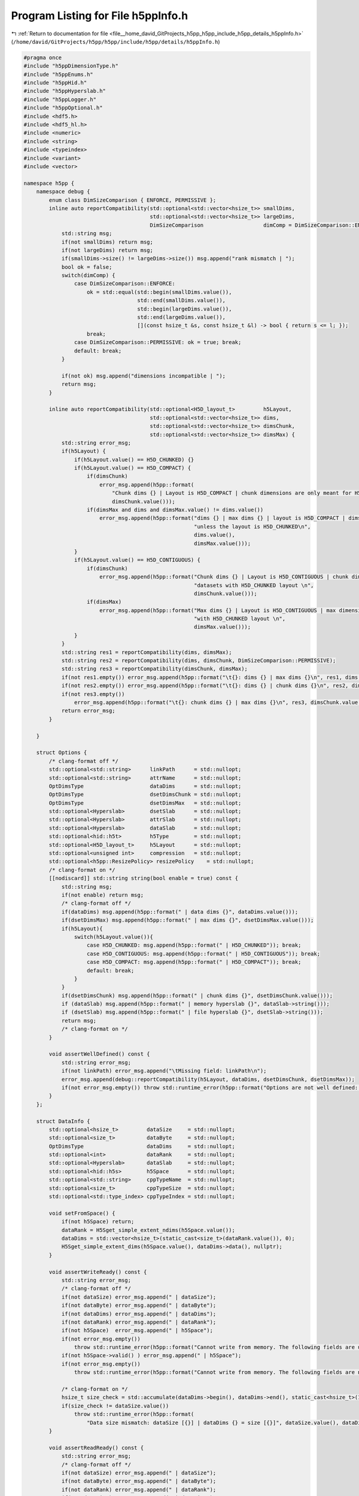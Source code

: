 
.. _program_listing_file__home_david_GitProjects_h5pp_h5pp_include_h5pp_details_h5ppInfo.h:

Program Listing for File h5ppInfo.h
===================================

|exhale_lsh| :ref:`Return to documentation for file <file__home_david_GitProjects_h5pp_h5pp_include_h5pp_details_h5ppInfo.h>` (``/home/david/GitProjects/h5pp/h5pp/include/h5pp/details/h5ppInfo.h``)

.. |exhale_lsh| unicode:: U+021B0 .. UPWARDS ARROW WITH TIP LEFTWARDS

.. code-block:: cpp

   #pragma once
   #include "h5ppDimensionType.h"
   #include "h5ppEnums.h"
   #include "h5ppHid.h"
   #include "h5ppHyperslab.h"
   #include "h5ppLogger.h"
   #include "h5ppOptional.h"
   #include <hdf5.h>
   #include <hdf5_hl.h>
   #include <numeric>
   #include <string>
   #include <typeindex>
   #include <variant>
   #include <vector>
   
   namespace h5pp {
       namespace debug {
           enum class DimSizeComparison { ENFORCE, PERMISSIVE };
           inline auto reportCompatibility(std::optional<std::vector<hsize_t>> smallDims,
                                           std::optional<std::vector<hsize_t>> largeDims,
                                           DimSizeComparison                   dimComp = DimSizeComparison::ENFORCE) {
               std::string msg;
               if(not smallDims) return msg;
               if(not largeDims) return msg;
               if(smallDims->size() != largeDims->size()) msg.append("rank mismatch | ");
               bool ok = false;
               switch(dimComp) {
                   case DimSizeComparison::ENFORCE:
                       ok = std::equal(std::begin(smallDims.value()),
                                       std::end(smallDims.value()),
                                       std::begin(largeDims.value()),
                                       std::end(largeDims.value()),
                                       [](const hsize_t &s, const hsize_t &l) -> bool { return s <= l; });
                       break;
                   case DimSizeComparison::PERMISSIVE: ok = true; break;
                   default: break;
               }
   
               if(not ok) msg.append("dimensions incompatible | ");
               return msg;
           }
   
           inline auto reportCompatibility(std::optional<H5D_layout_t>         h5Layout,
                                           std::optional<std::vector<hsize_t>> dims,
                                           std::optional<std::vector<hsize_t>> dimsChunk,
                                           std::optional<std::vector<hsize_t>> dimsMax) {
               std::string error_msg;
               if(h5Layout) {
                   if(h5Layout.value() == H5D_CHUNKED) {}
                   if(h5Layout.value() == H5D_COMPACT) {
                       if(dimsChunk)
                           error_msg.append(h5pp::format(
                               "Chunk dims {} | Layout is H5D_COMPACT | chunk dimensions are only meant for H5D_CHUNKED layouts\n",
                               dimsChunk.value()));
                       if(dimsMax and dims and dimsMax.value() != dims.value())
                           error_msg.append(h5pp::format("dims {} | max dims {} | layout is H5D_COMPACT | dims and max dims must be equal "
                                                         "unless the layout is H5D_CHUNKED\n",
                                                         dims.value(),
                                                         dimsMax.value()));
                   }
                   if(h5Layout.value() == H5D_CONTIGUOUS) {
                       if(dimsChunk)
                           error_msg.append(h5pp::format("Chunk dims {} | Layout is H5D_CONTIGUOUS | chunk dimensions are only meant for "
                                                         "datasets with H5D_CHUNKED layout \n",
                                                         dimsChunk.value()));
                       if(dimsMax)
                           error_msg.append(h5pp::format("Max dims {} | Layout is H5D_CONTIGUOUS | max dimensions are only meant for datasets "
                                                         "with H5D_CHUNKED layout \n",
                                                         dimsMax.value()));
                   }
               }
               std::string res1 = reportCompatibility(dims, dimsMax);
               std::string res2 = reportCompatibility(dims, dimsChunk, DimSizeComparison::PERMISSIVE);
               std::string res3 = reportCompatibility(dimsChunk, dimsMax);
               if(not res1.empty()) error_msg.append(h5pp::format("\t{}: dims {} | max dims {}\n", res1, dims.value(), dimsMax.value()));
               if(not res2.empty()) error_msg.append(h5pp::format("\t{}: dims {} | chunk dims {}\n", res2, dims.value(), dimsChunk.value()));
               if(not res3.empty())
                   error_msg.append(h5pp::format("\t{}: chunk dims {} | max dims {}\n", res3, dimsChunk.value(), dimsMax.value()));
               return error_msg;
           }
   
       }
   
       struct Options {
           /* clang-format off */
           std::optional<std::string>      linkPath      = std::nullopt; 
           std::optional<std::string>      attrName      = std::nullopt; 
           OptDimsType                     dataDims      = std::nullopt; 
           OptDimsType                     dsetDimsChunk = std::nullopt; 
           OptDimsType                     dsetDimsMax   = std::nullopt; 
           std::optional<Hyperslab>        dsetSlab      = std::nullopt; 
           std::optional<Hyperslab>        attrSlab      = std::nullopt; 
           std::optional<Hyperslab>        dataSlab      = std::nullopt; 
           std::optional<hid::h5t>         h5Type        = std::nullopt; 
           std::optional<H5D_layout_t>     h5Layout      = std::nullopt; 
           std::optional<unsigned int>     compression   = std::nullopt; 
           std::optional<h5pp::ResizePolicy> resizePolicy    = std::nullopt; 
           /* clang-format on */
           [[nodiscard]] std::string string(bool enable = true) const {
               std::string msg;
               if(not enable) return msg;
               /* clang-format off */
               if(dataDims) msg.append(h5pp::format(" | data dims {}", dataDims.value()));
               if(dsetDimsMax) msg.append(h5pp::format(" | max dims {}", dsetDimsMax.value()));
               if(h5Layout){
                   switch(h5Layout.value()){
                       case H5D_CHUNKED: msg.append(h5pp::format(" | H5D_CHUNKED")); break;
                       case H5D_CONTIGUOUS: msg.append(h5pp::format(" | H5D_CONTIGUOUS")); break;
                       case H5D_COMPACT: msg.append(h5pp::format(" | H5D_COMPACT")); break;
                       default: break;
                   }
               }
               if(dsetDimsChunk) msg.append(h5pp::format(" | chunk dims {}", dsetDimsChunk.value()));
               if (dataSlab) msg.append(h5pp::format(" | memory hyperslab {}", dataSlab->string()));
               if (dsetSlab) msg.append(h5pp::format(" | file hyperslab {}", dsetSlab->string()));
               return msg;
               /* clang-format on */
           }
   
           void assertWellDefined() const {
               std::string error_msg;
               if(not linkPath) error_msg.append("\tMissing field: linkPath\n");
               error_msg.append(debug::reportCompatibility(h5Layout, dataDims, dsetDimsChunk, dsetDimsMax));
               if(not error_msg.empty()) throw std::runtime_error(h5pp::format("Options are not well defined: \n{}", error_msg));
           }
       };
   
       struct DataInfo {
           std::optional<hsize_t>         dataSize     = std::nullopt;
           std::optional<size_t>          dataByte     = std::nullopt;
           OptDimsType                    dataDims     = std::nullopt;
           std::optional<int>             dataRank     = std::nullopt;
           std::optional<Hyperslab>       dataSlab     = std::nullopt;
           std::optional<hid::h5s>        h5Space      = std::nullopt;
           std::optional<std::string>     cppTypeName  = std::nullopt;
           std::optional<size_t>          cppTypeSize  = std::nullopt;
           std::optional<std::type_index> cppTypeIndex = std::nullopt;
   
           void setFromSpace() {
               if(not h5Space) return;
               dataRank = H5Sget_simple_extent_ndims(h5Space.value());
               dataDims = std::vector<hsize_t>(static_cast<size_t>(dataRank.value()), 0);
               H5Sget_simple_extent_dims(h5Space.value(), dataDims->data(), nullptr);
           }
   
           void assertWriteReady() const {
               std::string error_msg;
               /* clang-format off */
               if(not dataSize) error_msg.append(" | dataSize");
               if(not dataByte) error_msg.append(" | dataByte");
               if(not dataDims) error_msg.append(" | dataDims");
               if(not dataRank) error_msg.append(" | dataRank");
               if(not h5Space)  error_msg.append(" | h5Space");
               if(not error_msg.empty())
                   throw std::runtime_error(h5pp::format("Cannot write from memory. The following fields are undefined:\n{}", error_msg));
               if(not h5Space->valid() ) error_msg.append(" | h5Space");
               if(not error_msg.empty())
                   throw std::runtime_error(h5pp::format("Cannot write from memory. The following fields are not valid:\n{}", error_msg));
   
               /* clang-format on */
               hsize_t size_check = std::accumulate(dataDims->begin(), dataDims->end(), static_cast<hsize_t>(1), std::multiplies<>());
               if(size_check != dataSize.value())
                   throw std::runtime_error(h5pp::format(
                       "Data size mismatch: dataSize [{}] | dataDims {} = size [{}]", dataSize.value(), dataDims.value(), size_check));
           }
   
           void assertReadReady() const {
               std::string error_msg;
               /* clang-format off */
               if(not dataSize) error_msg.append(" | dataSize");
               if(not dataByte) error_msg.append(" | dataByte");
               if(not dataRank) error_msg.append(" | dataRank");
               if(not dataDims) error_msg.append(" | dataDims");
               if(not h5Space)  error_msg.append(" | h5Space");
               if(not error_msg.empty())
                   throw std::runtime_error(h5pp::format("Cannot read into memory. The following fields are undefined:\n{}", error_msg));
               if(not h5Space->valid() ) error_msg.append(" | h5Space");
               if(not error_msg.empty())
                   throw std::runtime_error(h5pp::format("Cannot read into memory. The following fields are not valid:\n{}", error_msg));
   
               /* clang-format on */
               hsize_t size_check = std::accumulate(dataDims->begin(), dataDims->end(), static_cast<hsize_t>(1), std::multiplies<>());
               if(size_check != dataSize.value())
                   throw std::runtime_error(h5pp::format("Data size mismatch: dataSize [{}] | size check [{}]", dataSize.value(), size_check));
           }
           [[nodiscard]] std::string string(bool enable = true) const {
               std::string msg;
               if(not enable) return msg;
               /* clang-format off */
               if(dataSize) msg.append(h5pp::format(" | size {}", dataSize.value()));
               if(dataByte) msg.append(h5pp::format(" | bytes {}", dataByte.value()));
               if(dataRank) msg.append(h5pp::format(" | rank {}", dataRank.value()));
               if(dataDims) msg.append(h5pp::format(" | dims {}", dataDims.value()));
               if (h5Space and H5Sget_select_type(h5Space.value()) == H5S_sel_type::H5S_SEL_HYPERSLABS){
                   Hyperslab slab(h5Space.value());
                   msg.append(h5pp::format(" | [ Hyperslab {} ]", slab.string()));
               }
               if(cppTypeName) msg.append(h5pp::format(" | type [{}]", cppTypeName.value()));
               return msg;
               /* clang-format on */
           }
       };
   
       struct DsetInfo {
           std::optional<hid::h5f>           h5File            = std::nullopt;
           std::optional<hid::h5d>           h5Dset            = std::nullopt;
           std::optional<hid::h5t>           h5Type            = std::nullopt;
           std::optional<H5D_layout_t>       h5Layout          = std::nullopt;
           std::optional<hid::h5s>           h5Space           = std::nullopt;
           std::optional<hid::h5p>           h5PlistDsetCreate = std::nullopt;
           std::optional<hid::h5p>           h5PlistDsetAccess = std::nullopt;
           std::optional<std::string>        dsetPath          = std::nullopt;
           std::optional<bool>               dsetExists        = std::nullopt;
           std::optional<hsize_t>            dsetSize          = std::nullopt;
           std::optional<size_t>             dsetByte          = std::nullopt;
           std::optional<int>                dsetRank          = std::nullopt;
           OptDimsType                       dsetDims          = std::nullopt;
           OptDimsType                       dsetDimsMax       = std::nullopt;
           OptDimsType                       dsetChunk         = std::nullopt;
           std::optional<Hyperslab>          dsetSlab          = std::nullopt;
           std::optional<h5pp::ResizePolicy> resizePolicy      = std::nullopt;
           std::optional<unsigned int>       compression       = std::nullopt;
           std::optional<std::string>        cppTypeName       = std::nullopt;
           std::optional<size_t>             cppTypeSize       = std::nullopt;
           std::optional<std::type_index>    cppTypeIndex      = std::nullopt;
   
           [[nodiscard]] hid::h5f getLocId() const {
               if(h5File) return h5File.value();
               if(h5Dset) return H5Iget_file_id(h5Dset.value());
               h5pp::logger::log->debug("Dataset location id is not defined");
               return static_cast<hid_t>(0);
           }
           [[nodiscard]] bool hasLocId() const { return h5File.has_value() or h5Dset.has_value(); }
           void               assertCreateReady() const {
               std::string error_msg;
               /* clang-format off */
               if(not dsetPath           ) error_msg.append("\t dsetPath\n");
               if(not dsetExists         ) error_msg.append("\t dsetExists\n");
               if(not h5Type             ) error_msg.append("\t h5Type\n");
               if(not h5Space            ) error_msg.append("\t h5Space\n");
               if(not h5PlistDsetCreate  ) error_msg.append("\t h5PlistDsetCreate\n");
               if(not h5PlistDsetAccess  ) error_msg.append("\t h5PlistDsetAccess\n");
               if(not error_msg.empty())
                   throw std::runtime_error(h5pp::format("Cannot create dataset. The following fields are undefined:\n{}",error_msg));
               if(not h5Type->valid()             ) error_msg.append("\t h5Type\n");
               if(not h5Space->valid()            ) error_msg.append("\t h5Space\n");
               if(not h5PlistDsetCreate->valid()  ) error_msg.append("\t h5PlistDsetCreate\n");
               if(not h5PlistDsetAccess->valid()  ) error_msg.append("\t h5PlistDsetAccess\n");
               if(not error_msg.empty())
                   throw std::runtime_error("Cannot create dataset. The following fields are not valid\n\t" + error_msg);
               if(not hasLocId()) throw std::runtime_error(h5pp::format("Cannot create dataset [{}]: The location ID is not set", dsetPath.value()));
               error_msg.append(debug::reportCompatibility(h5Layout,dsetDims,dsetChunk,dsetDimsMax));
               if(not error_msg.empty()) throw std::runtime_error(h5pp::format("Dataset dimensions are not well defined:\n{}", error_msg));
               /* clang-format on */
           }
           void assertResizeReady() const {
               std::string error_msg;
               /* clang-format off */
               if(dsetExists and dsetPath and not dsetExists.value()) error_msg.append(h5pp::format("\t Dataset does not exist [{}]", dsetPath.value()));
               else if(dsetExists and not dsetExists.value()) error_msg.append("\t Dataset does not exist");
               if(resizePolicy and resizePolicy == h5pp::ResizePolicy::DO_NOT_RESIZE) error_msg.append("\t Resize mode is set to DO_NOT_RESIZE");
               if(not error_msg.empty())
                   throw std::runtime_error(h5pp::format("Cannot resize dataset.\n{}", error_msg));
               if(not dsetPath           ) error_msg.append("\t dsetPath\n");
               if(not dsetExists         ) error_msg.append("\t dsetExists\n");
               if(not dsetDimsMax        ) error_msg.append("\t dsetDimsMax\n");
               if(not h5Dset             ) error_msg.append("\t h5Dset\n");
               if(not h5Type             ) error_msg.append("\t h5Type\n");
               if(not h5Space            ) error_msg.append("\t h5Space\n");
               if(not h5Layout           ) error_msg.append("\t h5Layout\n");
               if(not error_msg.empty())
                   throw std::runtime_error(h5pp::format("Cannot resize dataset. The following fields are undefined:\n{}", error_msg));
               if(not dsetExists.value() ) error_msg.append("\t dsetExists == false\n");
               if(not h5Dset->valid() )   error_msg.append("\t h5Dset\n");
               if(not h5Type->valid() )   error_msg.append("\t h5Type\n");
               if(not h5Space->valid() )  error_msg.append("\t h5Space\n");
               if(not error_msg.empty())
                   throw std::runtime_error(h5pp::format("Cannot resize dataset [{}]. The following fields are not valid:\n{}",dsetPath.value(), error_msg));
               /* clang-format on */
           }
   
           void assertWriteReady() const {
               std::string error_msg;
               /* clang-format off */
               if(not dsetPath           ) error_msg.append("\t linkPath\n");
               if(not dsetExists         ) error_msg.append("\t dsetExists\n");
               if(not h5Dset             ) error_msg.append("\t h5Dset\n");
               if(not h5Type             ) error_msg.append("\t h5Type\n");
               if(not h5Space            ) error_msg.append("\t h5Space\n");
               if(not error_msg.empty())
                   throw std::runtime_error(h5pp::format("Cannot write into dataset. The following fields are undefined:\n{}", error_msg));
               if(not h5Dset->valid() ) error_msg.append("\t h5Dset\n");
               if(not h5Type->valid() ) error_msg.append("\t h5Type\n");
               if(not h5Space->valid() ) error_msg.append("\t h5Space\n");
               if(not error_msg.empty())
                   throw std::runtime_error(h5pp::format("Cannot write into dataset [{}]. The following fields are not valid:\n",dsetPath.value(), error_msg));
               /* clang-format on */
           }
           void assertReadReady() const {
               std::string error_msg;
               /* clang-format off */
               if(not dsetPath           ) error_msg.append("\t linkPath\n");
               if(not dsetExists         ) error_msg.append("\t dsetExists\n");
               if(not h5Dset             ) error_msg.append("\t h5Dset\n");
               if(not h5Type             ) error_msg.append("\t h5Type\n");
               if(not h5Space            ) error_msg.append("\t h5Space\n");
               if(not error_msg.empty())
                   throw std::runtime_error(h5pp::format("Cannot read from dataset. The following fields are undefined:\n{}",error_msg));
               if(not h5Type->valid() ) error_msg.append("\t h5Type\n");
               if(not h5Space->valid() ) error_msg.append("\t h5Space\n");
               if(not error_msg.empty())
                   throw std::runtime_error(h5pp::format("Cannot read from dataset [{}]. The following fields are not valid:\n{}",dsetPath.value(), error_msg));
               if(not dsetExists.value())
                   throw std::runtime_error(h5pp::format("Cannot read from dataset [{}]: It does not exist", dsetPath.value()));
   
               /* clang-format on */
           }
           [[nodiscard]] std::string string(bool enable = true) const {
               std::string msg;
               if(not enable) return msg;
   
               /* clang-format off */
               if(dsetSize)    msg.append(h5pp::format(" | size {}", dsetSize.value()));
               if(dsetByte)    msg.append(h5pp::format(" | bytes {}", dsetByte.value()));
               if(dsetRank)    msg.append(h5pp::format(" | rank {}", dsetRank.value()));
               if(dsetDims)    msg.append(h5pp::format(" | dims {}", dsetDims.value()));
               if(h5Layout){
                   msg.append(" | layout ");
                   switch(h5Layout.value()){
                       case H5D_CHUNKED: msg.append(h5pp::format("H5D_CHUNKED")); break;
                       case H5D_CONTIGUOUS: msg.append(h5pp::format("H5D_CONTIGUOUS")); break;
                       case H5D_COMPACT: msg.append(h5pp::format("H5D_COMPACT")); break;
                       default: break;
                   }
               }
               if(dsetChunk)   msg.append(h5pp::format(" | chunk dims {}", dsetChunk.value()));
               if(dsetDimsMax){
                   std::vector<long> dsetDimsMaxPretty;
                   for(auto &dim : dsetDimsMax.value()) {
                       if(dim == H5S_UNLIMITED)
                           dsetDimsMaxPretty.emplace_back(-1);
                       else
                           dsetDimsMaxPretty.emplace_back(static_cast<long>(dim));
                   }
                   msg.append(h5pp::format(" | max dims {}", dsetDimsMaxPretty));
               }
               if (h5Space and H5Sget_select_type(h5Space.value()) == H5S_sel_type::H5S_SEL_HYPERSLABS){
                   Hyperslab slab(h5Space.value());
                   msg.append(h5pp::format(" | [ Hyperslab {} ]", slab.string()));
               }
               if(resizePolicy){
                   msg.append(" | resize mode ");
                   switch(resizePolicy.value()){
                       case ResizePolicy::RESIZE_TO_FIT: msg.append(h5pp::format("RESIZE_TO_FIT")); break;
                       case ResizePolicy::INCREASE_ONLY: msg.append(h5pp::format("INCREASE_ONLY")); break;
                       case ResizePolicy::DO_NOT_RESIZE: msg.append(h5pp::format("DO_NOT_RESIZE")); break;
                       default: break;
                   }
               }
               if(compression) msg.append(h5pp::format(" | compression {}", compression.value()));
               if(dsetPath)    msg.append(h5pp::format(" | dset path [{}]",dsetPath.value()));
               if(cppTypeName) msg.append(h5pp::format(" | c++ type [{}]",cppTypeName.value()));
               if(cppTypeSize) msg.append(h5pp::format(" | c++ size [{}] bytes",cppTypeSize.value()));
               return msg;
               /* clang-format on */
           }
       };
   
       struct AttrInfo {
           std::optional<hid::h5f>             h5File            = std::nullopt;
           std::optional<hid::h5o>             h5Link            = std::nullopt;
           std::optional<hid::h5a>             h5Attr            = std::nullopt;
           std::optional<hid::h5t>             h5Type            = std::nullopt;
           std::optional<hid::h5s>             h5Space           = std::nullopt;
           std::optional<hid::h5p>             h5PlistAttrCreate = std::nullopt;
           std::optional<hid::h5p>             h5PlistAttrAccess = std::nullopt;
           std::optional<std::string>          attrName          = std::nullopt;
           std::optional<std::string>          linkPath          = std::nullopt;
           std::optional<bool>                 attrExists        = std::nullopt;
           std::optional<bool>                 linkExists        = std::nullopt;
           std::optional<hsize_t>              attrSize          = std::nullopt;
           std::optional<size_t>               attrByte          = std::nullopt;
           std::optional<int>                  attrRank          = std::nullopt;
           std::optional<std::vector<hsize_t>> attrDims          = std::nullopt;
           std::optional<Hyperslab>            attrSlab          = std::nullopt;
           std::optional<std::string>          cppTypeName       = std::nullopt;
           std::optional<size_t>               cppTypeSize       = std::nullopt;
           std::optional<std::type_index>      cppTypeIndex      = std::nullopt;
   
           [[nodiscard]] hid::h5f getLocId() const {
               if(h5File) return h5File.value();
               if(h5Link) return H5Iget_file_id(h5Link.value());
               if(h5Attr) return H5Iget_file_id(h5Attr.value());
               h5pp::logger::log->debug("Attribute location id is not defined");
               return static_cast<hid_t>(0);
           }
           [[nodiscard]] bool hasLocId() const { return h5File.has_value() or h5Link.has_value() or h5Attr.has_value(); }
   
           void assertCreateReady() const {
               std::string error_msg;
               /* clang-format off */
               if(not attrName           ) error_msg.append("\t attrName\n");
               if(not linkPath           ) error_msg.append("\t linkPath\n");
               if(not attrExists         ) error_msg.append("\t attrExists\n");
               if(not linkExists         ) error_msg.append("\t linkExists\n");
               if(not h5Link             ) error_msg.append("\t h5Link\n");
               if(not h5Type             ) error_msg.append("\t h5Type\n");
               if(not h5Space            ) error_msg.append("\t h5Space\n");
               if(not h5PlistAttrCreate  ) error_msg.append("\t h5PlistAttrCreate\n");
               if(not h5PlistAttrAccess  ) error_msg.append("\t h5PlistAttrAccess\n");
               if(not error_msg.empty())
                   throw std::runtime_error(h5pp::format("Cannot create attribute. The following fields are undefined:\n{}", error_msg));
               if(not linkExists.value())
                   throw std::runtime_error(h5pp::format("Cannot create attribute [{}] for link [{}]. The link does not exist",attrName.value(),linkPath.value()));
               if(not h5Link->valid()           ) error_msg.append("\t h5Link\n");
               if(not h5Type->valid()           ) error_msg.append("\t h5Type\n");
               if(not h5Space->valid()          ) error_msg.append("\t h5Space\n");
               if(not h5PlistAttrCreate->valid()) error_msg.append("\t h5PlistAttrCreate\n");
               if(not h5PlistAttrAccess->valid()) error_msg.append("\t h5PlistAttrAccess\n");
               if(not error_msg.empty())
                   throw std::runtime_error(h5pp::format("Cannot create attribute [{}] for link [{}]. The following fields are not valid: {}",
                                               attrName.value(),linkPath.value(),error_msg));
               /* clang-format on */
           }
   
           void assertWriteReady() const {
               std::string error_msg;
               /* clang-format off */
               if(not h5Attr             ) error_msg.append("\t h5Attr\n");
               if(not h5Type             ) error_msg.append("\t h5Type\n");
               if(not error_msg.empty())
                   throw std::runtime_error(h5pp::format("Cannot create attribute. The following fields are undefined:\n{}", error_msg));
               if(not h5Attr->valid()    ) error_msg.append("\t h5Attr\n");
               if(not h5Type->valid()    ) error_msg.append("\t h5Type\n");
               if(not error_msg.empty())
                   throw std::runtime_error(h5pp::format(
                           "Cannot create attribute [{}] for link [{}]. The following fields are not valid: {}",
                           attrName.value(),linkPath.value(),error_msg));
               /* clang-format on */
           }
   
           void assertReadReady() const {
               std::string error_msg;
               /* clang-format off */
               if(not h5Attr             ) error_msg.append("\t h5Attr\n");
               if(not h5Type             ) error_msg.append("\t h5Type\n");
               if(not h5Space            ) error_msg.append("\t h5Space\n");
               if(not error_msg.empty())
                   throw std::runtime_error(h5pp::format("Cannot create attribute. The following fields are undefined:\n{}",error_msg));
               if(not h5Attr->valid()             ) error_msg.append("\t h5Attr\n");
               if(not h5Type->valid()             ) error_msg.append("\t h5Type\n");
               if(not error_msg.empty())
                   throw std::runtime_error(h5pp::format("Cannot create attribute [{}] for link [{}]. The following fields are not valid: {}",attrName.value(),linkPath.value(),error_msg));
               /* clang-format on */
           }
   
           [[nodiscard]] std::string string(bool enable = true) const {
               std::string msg;
               if(not enable) return msg;
               /* clang-format off */
               if(attrSize) msg.append(h5pp::format(" | size {}", attrSize.value()));
               if(attrByte) msg.append(h5pp::format(" | bytes {}", attrByte.value()));
               if(attrRank) msg.append(h5pp::format(" | rank {}", attrRank.value()));
               if(attrDims and not attrDims->empty())
                            msg.append(h5pp::format(" | dims {}", attrDims.value()));
               if(attrName) msg.append(h5pp::format(" | name [{}]",attrName.value()));
               if(linkPath) msg.append(h5pp::format(" | link [{}]",linkPath.value()));
               return msg;
               /* clang-format on */
           }
       };
   
       struct TableInfo {
           std::optional<hid::h5f>                     h5File           = std::nullopt;
           std::optional<hid::h5d>                     h5Dset           = std::nullopt;
           std::optional<hid::h5t>                     h5Type           = std::nullopt;
           std::optional<std::string>                  tableTitle       = std::nullopt;
           std::optional<std::string>                  tablePath        = std::nullopt;
           std::optional<std::string>                  tableGroupName   = std::nullopt;
           std::optional<size_t>                       numFields        = std::nullopt;
           std::optional<size_t>                       numRecords       = std::nullopt;
           std::optional<size_t>                       recordBytes      = std::nullopt;
           std::optional<std::vector<std::string>>     fieldNames       = std::nullopt;
           std::optional<std::vector<size_t>>          fieldSizes       = std::nullopt;
           std::optional<std::vector<size_t>>          fieldOffsets     = std::nullopt;
           std::optional<std::vector<hid::h5t>>        fieldTypes       = std::nullopt;
           std::optional<bool>                         tableExists      = std::nullopt;
           std::optional<size_t>                       compressionLevel = std::nullopt;
           std::optional<hsize_t>                      chunkSize        = std::nullopt;
           std::optional<std::vector<std::string>>     cppTypeName      = std::nullopt;
           std::optional<std::vector<size_t>>          cppTypeSize      = std::nullopt;
           std::optional<std::vector<std::type_index>> cppTypeIndex     = std::nullopt;
   
           [[nodiscard]] hid::h5f getLocId() const {
               if(h5File) return h5File.value();
               if(h5Dset) return H5Iget_file_id(h5Dset.value());
               h5pp::logger::log->debug("Table location is not defined");
               return static_cast<hid_t>(0);
           }
   
           [[nodiscard]] bool hasLocId() const { return h5File.has_value() or h5Dset.has_value(); }
   
           /* clang-format off */
           void assertCreateReady() const {
               std::string error_msg;
               if(not tableTitle)          error_msg.append("\t tableTitle\n");
               if(not tablePath)           error_msg.append("\t tablePath\n");
               if(not tableGroupName)      error_msg.append("\t tableGroupName\n");
               if(not numFields)           error_msg.append("\t numFields\n");
               if(not numRecords)          error_msg.append("\t numRecords\n");
               if(not recordBytes)         error_msg.append("\t recordBytes\n");
               if(not fieldNames)          error_msg.append("\t fieldNames\n");
               if(not fieldSizes)          error_msg.append("\t fieldSizes\n");
               if(not fieldOffsets)        error_msg.append("\t fieldOffsets\n");
               if(not fieldTypes)          error_msg.append("\t fieldTypes\n");
               if(not compressionLevel)    error_msg.append("\t compressionLevel\n");
               if(not chunkSize)           error_msg.append("\t chunkSize\n");
               if(not error_msg.empty()) throw std::runtime_error(h5pp::format("Cannot create new table: The following fields are not set:\n{}", error_msg));
               if(not hasLocId())        throw std::runtime_error(h5pp::format("Cannot create new table [{}]: The location ID is not set", tablePath.value()));
           }
           void assertReadReady() const {
               std::string error_msg;
               if(not h5Dset)              error_msg.append("\t h5Dset\n");
               if(not h5Type)              error_msg.append("\t h5Type\n");
               if(not tablePath)           error_msg.append("\t tablePath\n");
               if(not tableExists)         error_msg.append("\t tableExists\n");
               if(not numFields)           error_msg.append("\t numFields\n");
               if(not numRecords)          error_msg.append("\t numRecords\n");
               if(not recordBytes)         error_msg.append("\t recordBytes\n");
               if(not fieldNames)          error_msg.append("\t fieldNames\n");
               if(not fieldSizes)          error_msg.append("\t fieldSizes\n");
               if(not fieldTypes)          error_msg.append("\t fieldTypes\n");
               if(not fieldOffsets)        error_msg.append("\t fieldOffsets\n");
               if(not error_msg.empty()) throw std::runtime_error(h5pp::format("Cannot read from table: The following fields are not set:\n{}", error_msg));
   //            if(not hasLocId()) throw std::runtime_error(h5pp::format("Cannot read from table [{}]: The location ID is not set", tablePath.value()));
           }
           void assertWriteReady() const {
               std::string error_msg;
               if(not tablePath)           error_msg.append("\t tablePath\n");
               if(not h5Dset)              error_msg.append("\t h5Dset\n");
               if(not h5Type)              error_msg.append("\t h5Type\n");
               if(not tableExists)         error_msg.append("\t tableExists\n");
               if(not numFields)           error_msg.append("\t numFields\n");
               if(not numRecords)          error_msg.append("\t numRecords\n");
               if(not recordBytes)         error_msg.append("\t recordBytes\n");
               if(not fieldSizes)          error_msg.append("\t fieldSizes\n");
               if(not fieldOffsets)        error_msg.append("\t fieldOffsets\n");
               if(not error_msg.empty()) throw std::runtime_error(h5pp::format("Cannot write to table: The following fields are not set:\n{}", error_msg));
   //            if(not hasLocId()) throw std::runtime_error(h5pp::format("Cannot write to table [{}]: The location ID is not set", tablePath.value()));
           }
   
           [[nodiscard]] std::string string(bool enable = true) const {
               std::string msg;
               if(not enable) return msg;
               if(tableTitle) msg.append(h5pp::format("Table title [{}]", tableTitle.value()));
               if(numFields)  msg.append(h5pp::format(" | num fields [{}]", numFields.value()));
               if(numRecords) msg.append(h5pp::format(" | num records [{}]", numRecords.value()));
               if(chunkSize)  msg.append(h5pp::format(" | chunk size [{}]", chunkSize.value()));
               if(tablePath)  msg.append(h5pp::format(" | path [{}]",tablePath.value()));
               return msg;
           }
           /* clang-format on */
       };
   
       struct TypeInfo {
           std::optional<std::string>          cppTypeName;
           std::optional<size_t>               cppTypeBytes;
           std::optional<std::type_index>      cppTypeIndex;
           std::optional<std::string>          h5Path;
           std::optional<std::string>          h5Name;
           std::optional<hsize_t>              h5Size;
           std::optional<int>                  h5Rank;
           std::optional<std::vector<hsize_t>> h5Dims;
           std::optional<hid::h5t>             h5Type;
           std::optional<hid::h5o>             h5Link;
   
           [[nodiscard]] std::string string(bool enable = true) const {
               std::string msg;
               if(not enable) return msg;
               if(cppTypeName) msg.append(h5pp::format("C++: type [{}]", cppTypeName.value()));
               if(cppTypeBytes) msg.append(h5pp::format(" bytes [{}]", cppTypeBytes.value()));
               if(not msg.empty()) msg.append(" | HDF5:");
               if(h5Path) msg.append(h5pp::format(" path [{}]", h5Path.value()));
               if(h5Name) msg.append(h5pp::format(" name [{}]", h5Name.value()));
               if(h5Size) msg.append(h5pp::format(" size [{}]", h5Size.value()));
               if(h5Rank) msg.append(h5pp::format(" rank [{}]", h5Rank.value()));
               if(h5Dims) msg.append(h5pp::format(" dims {}", h5Dims.value()));
               return msg;
           }
       };
   
   }
